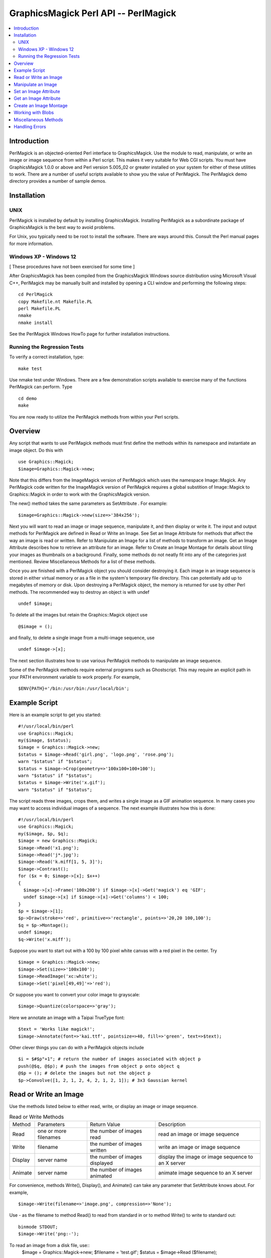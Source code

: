 .. -*- mode: rst -*-
.. This text is in reStucturedText format, so it may look a bit odd.
.. See http://docutils.sourceforge.net/rst.html for details.

=====================================
GraphicsMagick Perl API -- PerlMagick
=====================================

.. contents::
  :local:

Introduction
============

PerlMagick is an objected-oriented Perl interface to GraphicsMagick. Use
the module to read, manipulate, or write an image or image sequence from
within a Perl script. This makes it very suitable for Web CGI scripts.
You must have GraphicsMagick 1.0.0 or above and Perl version 5.005_02 or
greater installed on your system for either of these utilities to work.
There are a number of useful scripts available to show you the value of
PerlMagick. The PerlMagick demo directory provides a number of sample
demos.

Installation
============

UNIX
----

PerlMagick is installed by default by installing GraphicsMagick.
Installing PerlMagick as a subordinate package of GraphicsMagick is the
best way to avoid problems.

For Unix, you typically need to be root to install the software. There
are ways around this. Consult the Perl manual pages for more information.

Windows XP - Windows 12
-----------------------

[ These procedures have not been exercised for some time ]

After GraphicsMagick has been compiled from the GraphicsMagick Windows
source distribution using Microsoft Visual C++, PerlMagick may be
manually built and installed by opening a CLI window and performing the
following steps::

  cd PerlMagick
  copy Makefile.nt Makefile.PL
  perl Makefile.PL
  nmake
  nmake install

See the PerlMagick Windows HowTo page for further installation
instructions.

Running the Regression Tests
----------------------------

To verify a correct installation, type::

  make test

Use nmake test under Windows. There are a few demonstration scripts
available to exercise many of the functions PerlMagick can perform. Type

::

  cd demo
  make

You are now ready to utilize the PerlMagick methods from within your Perl
scripts.

Overview
========

Any script that wants to use PerlMagick methods must first define the
methods within its namespace and instantiate an image object. Do this
with

::

  use Graphics::Magick;
  $image=Graphics::Magick->new;

Note that this differs from the ImageMagick version of PerlMagick which
uses the namespace Image::Magick. Any PerlMagick code written for the
ImageMagick version of PerlMagick requires a global substition of
Image::Magick to Graphics::Magick in order to work with the
GraphicsMagick version.

The new() method takes the same parameters as SetAttribute . For example::

  $image=Graphics::Magick->new(size=>'384x256');

Next you will want to read an image or image sequence, manipulate it, and
then display or write it. The input and output methods for PerlMagick are
defined in Read or Write an Image. See Set an Image Attribute for methods
that affect the way an image is read or written. Refer to Manipulate an
Image for a list of methods to transform an image. Get an Image Attribute
describes how to retrieve an attribute for an image. Refer to Create an
Image Montage for details about tiling your images as thumbnails on a
background. Finally, some methods do not neatly fit into any of the
categories just mentioned. Review Miscellaneous Methods for a list of
these methods.

Once you are finished with a PerlMagick object you should consider
destroying it. Each image in an image sequence is stored in either
virtual memory or as a file in the system's temporary file directory.
This can potentially add up to megabytes of memory or disk. Upon
destroying a PerlMagick object, the memory is returned for use by other
Perl methods. The recommended way to destroy an object is with undef

::

  undef $image;

To delete all the images but retain the Graphics::Magick object use

::

  @$image = ();

and finally, to delete a single image from a multi-image sequence, use

::

   undef $image->[x];

The next section illustrates how to use various PerlMagick methods to
manipulate an image sequence.

Some of the PerlMagick methods require external programs such as
Ghostscript. This may require an explicit path in your PATH environment
variable to work properly. For example,

::

 $ENV{PATH}='/bin:/usr/bin:/usr/local/bin';


Example Script
==============

Here is an example script to get you started::

  #!/usr/local/bin/perl
  use Graphics::Magick;
  my($image, $status);
  $image = Graphics::Magick->new;
  $status = $image->Read('girl.png', 'logo.png', 'rose.png');
  warn "$status" if "$status";
  $status = $image->Crop(geometry=>'100x100+100+100');
  warn "$status" if "$status";
  $status = $image->Write('x.gif');
  warn "$status" if "$status";

The script reads three images, crops them, and writes a single image as a
GIF animation sequence. In many cases you may want to access individual
images of a sequence. The next example illustrates how this is done::

  #!/usr/local/bin/perl
  use Graphics::Magick;
  my($image, $p, $q);
  $image = new Graphics::Magick;
  $image->Read('x1.png');
  $image->Read('j*.jpg');
  $image->Read('k.miff[1, 5, 3]');
  $image->Contrast();
  for ($x = 0; $image->[x]; $x++)
  {
    $image->[x]->Frame('100x200') if $image->[x]->Get('magick') eq 'GIF';
    undef $image->[x] if $image->[x]->Get('columns') < 100;
  }
  $p = $image->[1];
  $p->Draw(stroke=>'red', primitive=>'rectangle', points=>'20,20 100,100');
  $q = $p->Montage();
  undef $image;
  $q->Write('x.miff');

Suppose you want to start out with a 100 by 100 pixel white canvas with a
red pixel in the center. Try

::

  $image = Graphics::Magick->new;
  $image->Set(size=>'100x100');
  $image->ReadImage('xc:white');
  $image->Set('pixel[49,49]'=>'red');

Or suppose you want to convert your color image to grayscale::

  $image->Quantize(colorspace=>'gray');

Here we annotate an image with a Taipai TrueType font::

  $text = 'Works like magick!';
  $image->Annotate(font=>'kai.ttf', pointsize=>40, fill=>'green', text=>$text);

Other clever things you can do with a PerlMagick objects include

::

  $i = $#$p"+1"; # return the number of images associated with object p
  push(@$q, @$p); # push the images from object p onto object q
  @$p = (); # delete the images but not the object p
  $p->Convolve([1, 2, 1, 2, 4, 2, 1, 2, 1]); # 3x3 Gaussian kernel

Read or Write an Image
======================

Use the methods listed below to either read, write, or display an image
or image sequence.

.. table:: Read or Write Methods

   +-------+-------------+-------------------+-------------------------------+
   |Method | Parameters  |   Return Value    |          Description          |
   +-------+-------------+-------------------+-------------------------------+
   |Read   |one or more  |the number of      |read an image or image sequence|
   |       |filenames    |images read        |                               |
   +-------+-------------+-------------------+-------------------------------+
   |Write  |filename     |the number of      |write an image or image        |
   |       |             |images written     |sequence                       |
   +-------+-------------+-------------------+-------------------------------+
   |Display|server name  |the number of      |display the image or image     |
   |       |             |images displayed   |sequence to an X server        |
   +-------+-------------+-------------------+-------------------------------+
   |Animate|server name  |the number of      |animate image sequence to an X |
   |       |             |images animated    |server                         |
   +-------+-------------+-------------------+-------------------------------+

For convenience, methods Write(), Display(), and Animate() can take any
parameter that SetAttribute knows about. For example,

::

  $image->Write(filename=>'image.png', compression=>'None');

Use - as the filename to method Read() to read from standard in or to
method Write() to write to standard out::

  binmode STDOUT;
  $image->Write('png:-');

To read an image from a disk file, use::
  $image = Graphics::Magick->new;
  $filename = 'test.gif';
  $status = $image->Read ($filename);

and to write the image back to the disk file, use::

  $status = $image->Write($filename);

To read an image in the GIF format from a PERL filehandle, use::

  $image = Graphics::Magick->new;
  open(IMAGE, 'image.gif');
  $status = $image->Read(file=>\*IMAGE);
  close(IMAGE);

To write an image in the PNG format to a PERL filehandle, use::

  $filename = "image.png";
  open(IMAGE, ">$filename");
  $status = $image->Write(file=>\*IMAGE, filename=>$filename);
  close(IMAGE);

If %0Nd appears in the filename, it is interpreted as a printf format
specification and the specification is replaced with the specified
decimal encoding of the scene number. For example,

::

  image%03d.miff

converts files image000.miff, image001.miff, etc.

You can optionally add Image to any method name. For example, ReadImage()
is an alias for method Read().


Manipulate an Image
===================

Once you create an image with, for example, method ReadImage() you may want
to operate on it. Below is a list of all the image manipulations methods
available to you with PerlMagick. There are examples of select PerlMagick
methods. Here is an example call to an image manipulation method::

  $image->Crop(geometry=>'100x100"+1"0+20');
  $image->[x]->Frame("100x200");

Image method parameters are often redundant. For example, a 'geometry'
string parameter (e.g. 800x600+10+20) is equivalent to the explicit use of
width, height, x, and y, parameters.

The following image manipulation methods are available:

.. table:: Image Manipulation Methods

   +-----------------+---------------------------------+---------------------+
   |     Method      |           Parameters            |     Description     |
   +-----------------+---------------------------------+---------------------+
   |                 |                                 |Local adaptive       |
   |                 |                                 |thresholding. Width  |
   |                 |                                 |and height specify   |
   |                 |geometry=>geometry, width=>      |the size of the local|
   |AdaptiveThreshold|integer, height=> integer, offset|region while offset  |
   |                 |=>integer                        |specifies the amount |
   |                 |                                 |to subtract from the |
   |                 |                                 |average of the       |
   |                 |                                 |region.              |
   +-----------------+---------------------------------+---------------------+
   |                 |                                 |Add noise to an image|
   |                 |                                 |across the red,      |
   |                 |noise=>{Uniform, Gaussian,       |green, and blue,     |
   |AddNoise         |Multiplicative, Impulse,         |channels. Set the    |
   |                 |Laplacian, Poisson, Random}      |image colorspace to  |
   |                 |                                 |GRAY to obtain       |
   |                 |                                 |intensity noise.     |
   +-----------------+---------------------------------+---------------------+
   |                 |affine=>array of float values,   |                     |
   |AffineTransform  |translate=>float, float, scale=> |Affine transform     |
   |                 |float, float, rotate=>float,     |image                |
   |                 |skewX=>float, skewY=>float       |                     |
   +-----------------+---------------------------------+---------------------+
   |                 |text=>string, font=>string,      |                     |
   |                 |family=>string, style=>{Normal,  |                     |
   |                 |Italic, Oblique, Any}, stretch=> |                     |
   |                 |{Normal, UltraCondensed,         |                     |
   |                 |ExtraCondensed, Condensed,       |                     |
   |                 |SemiCondensed, SemiExpanded,     |                     |
   |                 |Expanded, ExtraExpanded,         |                     |
   |                 |UltraExpanded}, weight=>integer, |                     |
   |                 |pointsize=>integer, density=>    |annotate an image    |
   |                 |geometry, stroke=> color name,   |with text. See       |
   |                 |strokewidth=>integer, fill=>color|QueryFontMetrics to  |
   |Annotate         |name, undercolor=>color name,    |get font metrics     |
   |                 |geometry=>geometry, gravity=>    |without rendering any|
   |                 |{NorthWest, North, NorthEast,    |text.                |
   |                 |West, Center, East, SouthWest,   |                     |
   |                 |South, SouthEast}, antialias=>   |                     |
   |                 |{true, false}, x=>integer, y=>   |                     |
   |                 |integer, affine=>array of float  |                     |
   |                 |values, translate=>float, float, |                     |
   |                 |scale=>float, float, rotate=>    |                     |
   |                 |float. skewX=>float, skewY=>     |                     |
   |                 |float, align=>{Left, Center,     |                     |
   |                 |Right}, encoding=>{UTF-8}        |                     |
   +-----------------+---------------------------------+---------------------+
   |                 |                                 |blur the image with a|
   |                 |geometry=>geometry, radius=>     |Gaussian operator of |
   |Blur             |double, sigma=> double           |the given radius and |
   |                 |                                 |standard deviation   |
   |                 |                                 |(sigma).             |
   +-----------------+---------------------------------+---------------------+
   |                 |geometry=>geometry, width=>      |surround the image   |
   |Border           |integer, height=> integer, fill=>|with a border of     |
   |                 |color name                       |color                |
   +-----------------+---------------------------------+---------------------+
   |                 |channel=>{Red, Cyan, Green,      |extract a channel    |
   |Channel          |Magenta, Blue, Yellow, Opacity,  |from the image       |
   |                 |Black, Matte, All, Gray}         |                     |
   +-----------------+---------------------------------+---------------------+
   |Charcoal         |order=>integer                   |simulate a charcoal  |
   |                 |                                 |drawing              |
   +-----------------+---------------------------------+---------------------+
   |                 |geometry=>geometry, width=>      |                     |
   |Chop             |integer, height=> integer, x=>   |chop an image        |
   |                 |integer, y=>integer              |                     |
   +-----------------+---------------------------------+---------------------+
   |Coalesce         |                                 |merge a sequence of  |
   |                 |                                 |images               |
   +-----------------+---------------------------------+---------------------+
   |                 |                                 |apply any clipping   |
   |Clip             |                                 |path information as  |
   |                 |                                 |an image clip mask.  |
   +-----------------+---------------------------------+---------------------+
   |                 |                                 |changes the color    |
   |                 |                                 |value of any pixel   |
   |                 |                                 |that matches the     |
   |                 |                                 |color of the target  |
   |                 |geometry=>geometry, x=>integer, y|pixel and is a       |
   |ColorFloodfill   |=>integer , fill=>color name,    |neighbor. If you     |
   |                 |bordercolor=> color name         |specify a border     |
   |                 |                                 |color, the color     |
   |                 |                                 |value is changed for |
   |                 |                                 |any neighbor pixel   |
   |                 |                                 |that is not that     |
   |                 |                                 |color.               |
   +-----------------+---------------------------------+---------------------+
   |Colorize         |fill=>color name, opacity=>string|colorize the image   |
   |                 |                                 |with the fill color  |
   +-----------------+---------------------------------+---------------------+
   |Comment          |string                           |add a comment to your|
   |                 |                                 |image                |
   +-----------------+---------------------------------+---------------------+
   |Compare          |image=>image-handle              |compare image to a   |
   |                 |                                 |reference image      |
   +-----------------+---------------------------------+---------------------+
   |                 |image=>image-handle, compose=>{  |                     |
   |                 |Over, In, Out, Atop, Xor, Plus,  |                     |
   |                 |Minus, Add, Subtract,            |                     |
   |                 |Difference, Multiply, Bumpmap,   |                     |
   |                 |Copy, CopyRed, CopyGreen,        |                     |
   |                 |CopyBlue, CopyOpacity,           |                     |
   |                 |Clear, Dissolve, Displace,       |                     |
   |                 |Modulate, Threshold, No, Darken, |                     |
   |                 |Lighten, Hue, Saturate,          |                     |
   |Composite        |Colorize, Luminize, Screen,      |composite one image  |
   |                 |Overlay, CopyCyan, CopyMagenta,  |onto another         |
   |                 |CopyYellow, CopyBlack, Divide,   |                     |
   |                 |HardLight},                      |                     |
   |                 |mask=>                           |                     |
   |                 |image-handle, geometry=>geometry,|                     |
   |                 |x=>integer, y=>integer, gravity=>|                     |
   |                 |{NorthWest, North, NorthEast,    |                     |
   |                 |West, Center, East, SouthWest,   |                     |
   |                 |South, SouthEast}, opacity=>     |                     |
   |                 |integer, tile=>{True, False},    |                     |
   |                 |rotate=>double, color=>color name|                     |
   +-----------------+---------------------------------+---------------------+
   |Contrast         |sharpen=>{True, False}           |enhance or reduce the|
   |                 |                                 |image contrast       |
   +-----------------+---------------------------------+---------------------+
   |                 |                                 |apply a convolution  |
   |                 |                                 |kernel to the image. |
   |                 |coefficients=>array of float     |Given a kernel order |
   |Convolve         |values                           |, you would supply   |
   |                 |                                 |order*order float    |
   |                 |                                 |values (e.g. 3x3     |
   |                 |                                 |implies 9 values).   |
   +-----------------+---------------------------------+---------------------+
   |                 |geometry=>geometry, width=>      |                     |
   |Crop             |integer, height=> integer, x=>   |crop an image        |
   |                 |integer, y=>integer              |                     |
   +-----------------+---------------------------------+---------------------+
   |CycleColormap    |amount=>integer                  |displace image       |
   |                 |                                 |colormap by amount   |
   +-----------------+---------------------------------+---------------------+
   |                 |                                 |break down an image  |
   |Deconstruct      |                                 |sequence into        |
   |                 |                                 |constituent parts    |
   +-----------------+---------------------------------+---------------------+
   |Despeckle        |                                 |reduce the speckles  |
   |                 |                                 |within an image      |
   +-----------------+---------------------------------+---------------------+
   |                 |primitive=>{point, line,         |                     |
   |                 |rectangle, roundRectangle, arc,  |                     |
   |                 |ellipse, circle, polyline,       |                     |
   |                 |polygon, ,bezier, path, color,   |                     |
   |                 |matte, text, image, @filename},  |                     |
   |                 |points=>string , method=>{Point, |                     |
   |                 |Replace, Floodfill, FillToBorder,|                     |
   |                 |Reset}, stroke=> color name, fill|annotate an image    |
   |Draw             |=>color name, tile=>image-handle,|with one or more     |
   |                 |strokewidth=>float, antialias=>  |graphic primitives   |
   |                 |{true, false}, bordercolor=>color|                     |
   |                 |name, x=> float, y=>float, affine|                     |
   |                 |=>array of float values,         |                     |
   |                 |translate=>float, float, scale=> |                     |
   |                 |float, float, rotate=>float.     |                     |
   |                 |skewX=>float, skewY=> float      |                     |
   +-----------------+---------------------------------+---------------------+
   |                 |                                 |enhance edges within |
   |Edge             |radius=>double                   |the image with a     |
   |                 |                                 |convolution filter of|
   |                 |                                 |the given radius.    |
   +-----------------+---------------------------------+---------------------+
   |                 |                                 |emboss the image with|
   |                 |geometry=>geometry, radius=>     |a convolution filter |
   |Emboss           |double, sigma=> double           |of the given radius  |
   |                 |                                 |and standard         |
   |                 |                                 |deviation (sigma).   |
   +-----------------+---------------------------------+---------------------+
   |                 |                                 |apply a digital      |
   |Enhance          |                                 |filter to enhance a  |
   |                 |                                 |noisy image          |
   +-----------------+---------------------------------+---------------------+
   |                 |                                 |perform histogram    |
   |Equalize         |                                 |equalization to the  |
   |                 |                                 |image                |
   +-----------------+---------------------------------+---------------------+
   |Flatten          |                                 |flatten a sequence of|
   |                 |                                 |images               |
   +-----------------+---------------------------------+---------------------+
   |                 |                                 |create a mirror image|
   |                 |                                 |by reflecting the    |
   |Flip             |                                 |image scanlines in   |
   |                 |                                 |the vertical         |
   |                 |                                 |direction            |
   +-----------------+---------------------------------+---------------------+
   |                 |                                 |create a mirror image|
   |                 |                                 |by reflecting the    |
   |Flop             |                                 |image scanlines in   |
   |                 |                                 |the horizontal       |
   |                 |                                 |direction            |
   +-----------------+---------------------------------+---------------------+
   |                 |geometry=>geometry, width=>      |surround the image   |
   |Frame            |integer, height=> integer, inner |with an ornamental   |
   |                 |=>integer, outer=>integer, fill=>|border               |
   |                 |color name                       |                     |
   +-----------------+---------------------------------+---------------------+
   |Gamma            |gamma=>string, red=>double, green|gamma correct the    |
   |                 |=>double , blue=>double          |image                |
   +-----------------+---------------------------------+---------------------+
   |Implode          |amount=>double                   |implode image pixels |
   |                 |                                 |about the center     |
   +-----------------+---------------------------------+---------------------+
   |Label            |string                           |assign a label to an |
   |                 |                                 |image                |
   +-----------------+---------------------------------+---------------------+
   |                 |level=>string, 'black-point'=>   |adjust the level of  |
   |Level            |double, 'mid-point'=>double,     |image contrast       |
   |                 |'white-point'=>double            |                     |
   +-----------------+---------------------------------+---------------------+
   |Magnify          |                                 |double the size of an|
   |                 |                                 |image                |
   +-----------------+---------------------------------+---------------------+
   |                 |image=>image-handle, dither=>    |choose a particular  |
   |Map              |{True, False}                    |set of colors from   |
   |                 |                                 |this image           |
   +-----------------+---------------------------------+---------------------+
   |                 |                                 |changes the matte    |
   |                 |                                 |value of any pixel   |
   |                 |                                 |that matches the     |
   |                 |                                 |color of the target  |
   |                 |geometry=>geometry, x=>integer, y|pixel and is a       |
   |MatteFloodfill   |=>integer , matte=>integer,      |neighbor. If you     |
   |                 |bordercolor=>color name          |specify a border     |
   |                 |                                 |color, the matte     |
   |                 |                                 |value is changed for |
   |                 |                                 |any neighbor pixel   |
   |                 |                                 |that is not that     |
   |                 |                                 |color.               |
   +-----------------+---------------------------------+---------------------+
   |                 |                                 |replace each pixel   |
   |MedianFilter     |radius=>double                   |with the median      |
   |                 |                                 |intensity pixel of a |
   |                 |                                 |neighborhood.        |
   +-----------------+---------------------------------+---------------------+
   |Minify           |                                 |half the size of an  |
   |                 |                                 |image                |
   +-----------------+---------------------------------+---------------------+
   |                 |                                 |vary the brightness, |
   |Modulate         |brightness=>double, saturation=> |saturation, and hue  |
   |                 |double, hue=> double             |of an image by the   |
   |                 |                                 |specified percentage |
   +-----------------+---------------------------------+---------------------+
   |                 |                                 |blur the image with a|
   |                 |                                 |Gaussian operator of |
   |                 |geometry=>geometry, radius=>     |the given radius and |
   |MotionBlur       |double, sigma=> double, angle=>  |standard deviation   |
   |                 |double                           |(sigma) at the given |
   |                 |                                 |angle to simulate the|
   |                 |                                 |effect of motion     |
   +-----------------+---------------------------------+---------------------+
   |                 |                                 |replace every pixel  |
   |                 |                                 |with its             |
   |Negate           |gray=>{True, False}              |complementary color  |
   |                 |                                 |(white becomes black,|
   |                 |                                 |yellow becomes blue, |
   |                 |                                 |etc.)                |
   +-----------------+---------------------------------+---------------------+
   |                 |                                 |transform image to   |
   |Normalize        |                                 |span the full range  |
   |                 |                                 |of color values      |
   +-----------------+---------------------------------+---------------------+
   |OilPaint         |radius=>integer                  |simulate an oil      |
   |                 |                                 |painting             |
   +-----------------+---------------------------------+---------------------+
   |                 |color=>color name, fill=> color  |change this color to |
   |Opaque           |name                             |the fill color within|
   |                 |                                 |the image            |
   +-----------------+---------------------------------+---------------------+
   |                 |colors=>integer, colorspace=>    |                     |
   |                 |{RGB, Gray, Transparent, OHTA,   |                     |
   |                 |XYZ, YCbCr, YIQ, YPbPr, YUV,     |preferred number of  |
   |Quantize         |CMYK}, treedepth=> integer,      |colors in the image  |
   |                 |dither=>{True, False},           |                     |
   |                 |measure_error=>{True, False},    |                     |
   |                 |global_colormap=>{True, False}   |                     |
   +-----------------+---------------------------------+---------------------+
   |Profile          |name=>{ICM, IPTC}, profile=>blob |add or remove ICC or |
   |                 |                                 |IPTC image profile   |
   +-----------------+---------------------------------+---------------------+
   |                 |geometry=>geometry, width=>      |lighten or darken    |
   |Raise            |integer, height=> integer, x=>   |image edges to create|
   |                 |integer, y=>integer, raise=>     |a 3-D effect         |
   |                 |{True, False}                    |                     |
   +-----------------+---------------------------------+---------------------+
   |                 |                                 |reduce noise in the  |
   |ReduceNoise      |radius=>double                   |image with a noise   |
   |                 |                                 |peak elimination     |
   |                 |                                 |filter               |
   +-----------------+---------------------------------+---------------------+
   |                 |geometry=>geometry, width=>      |                     |
   |                 |integer, height=> integer, filter|scale image to       |
   |                 |=>{Point, Box, Triangle, Hermite,|desired size. Specify|
   |Resize           |Hanning, Hamming, Blackman,      |blur > 1 for blurry  |
   |                 |Gaussian, Quadratic, Cubic,      |or < 1 for sharp     |
   |                 |Catrom, Mitchell, Lanczos,       |                     |
   |                 |Bessel, Sinc}, blur=>double      |                     |
   +-----------------+---------------------------------+---------------------+
   |                 |geometry=>geometry, x=>integer, y|roll an image        |
   |Roll             |=>integer                        |vertically or        |
   |                 |                                 |horizontally         |
   +-----------------+---------------------------------+---------------------+
   |Rotate           |degrees=>double, color=>color    |rotate an image      |
   |                 |name                             |                     |
   +-----------------+---------------------------------+---------------------+
   |Sample           |geometry=>geometry, width=>      |scale image with     |
   |                 |integer, height=> integer        |pixel sampling       |
   +-----------------+---------------------------------+---------------------+
   |Scale            |geometry=>geometry, width=>      |scale image to       |
   |                 |integer, height=> integer        |desired size         |
   +-----------------+---------------------------------+---------------------+
   |                 |colorspace=>{RGB, Gray,          |segment an image by  |
   |                 |Transparent, OHTA, XYZ, YCbCr,   |analyzing the        |
   |Segment          |YCC, YIQ, YPbPr, YUV, CMYK},     |histograms of the    |
   |                 |verbose={True, False}, cluster=> |color components and |
   |                 |double, smooth= double           |identifying units    |
   |                 |                                 |that are homogeneous |
   +-----------------+---------------------------------+---------------------+
   |                 |geometry=>geometry, azimuth=>    |shade the image using|
   |Shade            |double, elevation=> double, gray |a distant light      |
   |                 |=>{true, false}                  |source               |
   +-----------------+---------------------------------+---------------------+
   |                 |                                 |sharpen the image    |
   |                 |geometry=>geometry, radius=>     |with a Gaussian      |
   |Sharpen          |double, sigma=> double           |operator of the given|
   |                 |                                 |radius and standard  |
   |                 |                                 |deviation (sigma).   |
   +-----------------+---------------------------------+---------------------+
   |Shave            |geometry=>geometry, width=>      |shave pixels from the|
   |                 |integer, height=> integer        |image edges          |
   +-----------------+---------------------------------+---------------------+
   |                 |                                 |shear the image along|
   |Shear            |geometry=>geometry, x=>double, y |the X or Y axis by a |
   |                 |=>double color=>color name       |positive or negative |
   |                 |                                 |shear angle          |
   +-----------------+---------------------------------+---------------------+
   |                 |                                 |generate an SHA-256  |
   |Signature        |                                 |message digest for   |
   |                 |                                 |the image pixel      |
   |                 |                                 |stream               |
   +-----------------+---------------------------------+---------------------+
   |                 |                                 |negate all pixels    |
   |Solarize         |threshold=>integer               |above the threshold  |
   |                 |                                 |level                |
   +-----------------+---------------------------------+---------------------+
   |Spread           |amount=>integer                  |displace image pixels|
   |                 |                                 |by a random amount   |
   +-----------------+---------------------------------+---------------------+
   |                 |                                 |composites two images|
   |                 |                                 |and produces a single|
   |Stereo           |image=>image-handle              |image that is the    |
   |                 |                                 |composite of a left  |
   |                 |                                 |and right image of a |
   |                 |                                 |stereo pair          |
   +-----------------+---------------------------------+---------------------+
   |                 |image=>image-handle, offset=>    |hide a digital       |
   |Stegano          |integer                          |watermark within the |
   |                 |                                 |image                |
   +-----------------+---------------------------------+---------------------+
   |Swirl            |degrees=>double                  |swirl image pixels   |
   |                 |                                 |about the center     |
   +-----------------+---------------------------------+---------------------+
   |                 |                                 |name of texture to   |
   |Texture          |texture=>image-handle            |tile onto the image  |
   |                 |                                 |background           |
   +-----------------+---------------------------------+---------------------+
   |Threshold        |threshold=>string                |threshold the image  |
   +-----------------+---------------------------------+---------------------+
   |                 |                                 |make this color      |
   |Transparent      |color=>color name                |transparent within   |
   |                 |                                 |the image            |
   +-----------------+---------------------------------+---------------------+
   |                 |                                 |remove edges that are|
   |Trim             |                                 |the background color |
   |                 |                                 |from the image       |
   +-----------------+---------------------------------+---------------------+
   |                 |geometry=>geometry, radius=>     |sharpen the image    |
   |UnsharpMask      |double, sigma=> double, amount=> |with the unsharp mask|
   |                 |double, threshold=>double        |algorithm.           |
   +-----------------+---------------------------------+---------------------+
   |Wave             |geometry=>geometry, amplitude=>  |alter an image along |
   |                 |double, wavelength=> double      |a sine wave          |
   +-----------------+---------------------------------+---------------------+

Note, that the geometry parameter is a short cut for the width and height
parameters (e.g. geometry=>'106x80' is equivalent to width=>106,
height=>80).

You can specify @filename in both Annotate() and Draw(). This reads the
text or graphic primitive instructions from a file on disk. For example,

::

  $image->Draw(fill=>'red', primitive=>'rectangle',
  points=>'20,20 100,100 40,40 200,200 60,60 300,300');

Is equivalent to

::

  $image->Draw(fill=>'red', primitive=>'@draw.txt');

Where draw.txt is a file on disk that contains this::

  rectangle 20, 20 100, 100
  rectangle 40, 40 200, 200
  rectangle 60, 60 300, 300

The text parameter for methods, Annotate(), Comment(), Draw(), and
Label() can include the image filename, type, width, height, or other
image attribute by embedding these special format characters::

  %b file size
  %d comment
  %d directory
  %e filename extension
  %f filename
  %h height
  %m magick
  %p page number
  %s scene number
  %t top of filename
  %w width
  %x x resolution
  %y y resolution
  \n newline
  \r carriage return

For example,

::

  text=>"%m:%f %wx%h"

produces an annotation of MIFF:bird.miff 512x480 for an image titled
bird.miff and whose width is 512 and height is 480.

You can optionally add Image to any method name. For example, TrimImage()
is an alias for method Trim().

Most of the attributes listed above have an analog in convert. See the
documentation for a more detailed description of these attributes.


Set an Image Attribute
======================

Use method Set() to set an image attribute. For example,

::

  $image->Set(dither=>'True');
  $image->[$x]->Set(delay=>3);

And here is a list of all the image attributes you can set:

.. table:: Image Attributes

   +----------------+------------------------------------+-------------------+
   |   Attribute    |               Values               |    Description    |
   +----------------+------------------------------------+-------------------+
   |                |                                    |join images into a |
   |adjoin          |{True, False}                       |single multi-image |
   |                |                                    |file               |
   +----------------+------------------------------------+-------------------+
   |antialias       |{True, False}                       |remove pixel       |
   |                |                                    |aliasing           |
   +----------------+------------------------------------+-------------------+
   |authenticate    |string                              |decrypt image with |
   |                |                                    |this password.     |
   +----------------+------------------------------------+-------------------+
   |background      |color name                          |image background   |
   |                |                                    |color              |
   +----------------+------------------------------------+-------------------+
   |                |                                    |chromaticity blue  |
   |blue-primary    |x-value, y-value                    |primary point (e.g.|
   |                |                                    |0.15, 0.06)        |
   +----------------+------------------------------------+-------------------+
   |bordercolor     |color name                          |set the image      |
   |                |                                    |border color       |
   +----------------+------------------------------------+-------------------+
   |                |                                    |Associate a clip   |
   |clip-mask       |image                               |mask with the      |
   |                |                                    |image.             |
   +----------------+------------------------------------+-------------------+
   |                |                                    |color name (e.g.   |
   |colormap[i]     |color name                          |red) or hex value  |
   |                |                                    |(e.g. #ccc) at     |
   |                |                                    |position i         |
   +----------------+------------------------------------+-------------------+
   |colorspace      |{RGB, CMYK}                         |type of colorspace |
   +----------------+------------------------------------+-------------------+
   |comment         |string                              |Append to the image|
   |                |                                    |comment.           |
   +----------------+------------------------------------+-------------------+
   |compression     |{None, BZip, Fax, Group4, JPEG,     |type of image      |
   |                |LosslessJPEG, LZW, RLE, Zip, LZMA   |compression        |
   |                |JPEG2000, JBIG1, JBIG2}             |                   |
   +----------------+------------------------------------+-------------------+
   |                |{No, Configure, Annotate, Render,   |log copious        |
   |debug           |Transform, Locale, Coder, X11,      |debugging          |
   |                |Cache, Blob, Deprecate, User,       |information  for   |
   |                |Resource, TemporaryFile,            |one or more event  |
   |                |Exception,All}                      |types              |
   +----------------+------------------------------------+-------------------+
   |                |                                    |this many 1/100ths |
   |                |                                    |of a second must   |
   |delay           |integer                             |expire before      |
   |                |                                    |displaying the next|
   |                |                                    |image in a sequence|
   +----------------+------------------------------------+-------------------+
   |                |                                    |vertical and       |
   |density         |geometry                            |horizontal         |
   |                |                                    |resolution in      |
   |                |                                    |pixels of the image|
   +----------------+------------------------------------+-------------------+
   |disk-limit      |integer                             |set disk resource  |
   |                |                                    |limit in megabytes |
   +----------------+------------------------------------+-------------------+
   |dispose         |{Undefined, None, Background,       |GIF disposal method|
   |                |Previous}                           |                   |
   +----------------+------------------------------------+-------------------+
   |                |                                    |apply error        |
   |dither          |{True, False}                       |diffusion to the   |
   |                |                                    |image              |
   +----------------+------------------------------------+-------------------+
   |display         |string                              |specifies the X    |
   |                |                                    |server to contact  |
   +----------------+------------------------------------+-------------------+
   |endian          |{Undefined, LSB, MSB, Native}       |specifies the      |
   |                |                                    |ordering of bytes  |
   |                |                                    |in a multi-byte    |
   |                |                                    |word. MSB is       |
   |                |                                    |big-endian, LSB is |
   |                |                                    |little-endian, and |
   |                |                                    |Native is whatever |
   |                |                                    |the current host   |
   |                |                                    |uses by default.   |
   +----------------+------------------------------------+-------------------+
   |file            |filehandle                          |set the image      |
   |                |                                    |filehandle         |
   +----------------+------------------------------------+-------------------+
   |filename        |string                              |set the image      |
   |                |                                    |filename           |
   +----------------+------------------------------------+-------------------+
   |                |                                    |The fill color     |
   |fill            |color                               |paints any areas   |
   |                |                                    |inside the outline |
   |                |                                    |of drawn shape.    |
   +----------------+------------------------------------+-------------------+
   |                |                                    |use this font when |
   |font            |string                              |annotating the     |
   |                |                                    |image with text    |
   +----------------+------------------------------------+-------------------+
   |                |                                    |colors within this |
   |fuzz            |integer                             |distance are       |
   |                |                                    |considered equal   |
   +----------------+------------------------------------+-------------------+
   |gamma           |double                              |gamma level of the |
   |                |                                    |image              |
   +----------------+------------------------------------+-------------------+
   |                |{Forget, NorthWest, North,          |type of image      |
   |Gravity         |NorthEast, West, Center, East,      |gravity            |
   |                |SouthWest, South, SouthEast}        |                   |
   +----------------+------------------------------------+-------------------+
   |                |                                    |chromaticity green |
   |green-primary   |x-value, y-value                    |primary point (e.g.|
   |                |                                    |0.3, 0.6)          |
   +----------------+------------------------------------+-------------------+
   |index[x, y]     |string                              |colormap index at  |
   |                |                                    |position (x, y)    |
   +----------------+------------------------------------+-------------------+
   |interlace       |{None, Line, Plane, Partition}      |the type of        |
   |                |                                    |interlacing scheme |
   +----------------+------------------------------------+-------------------+
   |                |                                    |add Netscape loop  |
   |iterations      |integer                             |extension to your  |
   |                |                                    |GIF animation      |
   +----------------+------------------------------------+-------------------+
   |label           |string                              |Append to the image|
   |                |                                    |label.             |
   +----------------+------------------------------------+-------------------+
   |                |                                    |add Netscape loop  |
   |loop            |integer                             |extension to your  |
   |                |                                    |GIF animation      |
   +----------------+------------------------------------+-------------------+
   |magick          |string                              |set the image      |
   |                |                                    |format             |
   +----------------+------------------------------------+-------------------+
   |matte           |{True, False}                       |True if the image  |
   |                |                                    |has transparency   |
   +----------------+------------------------------------+-------------------+
   |mattecolor      |color name                          |set the image matte|
   |                |                                    |color              |
   +----------------+------------------------------------+-------------------+
   |map-limit       |integer                             |set map resource   |
   |                |                                    |limit in megabytes |
   +----------------+------------------------------------+-------------------+
   |memory-limit    |integer                             |set memory resource|
   |                |                                    |limit in megabytes |
   +----------------+------------------------------------+-------------------+
   |monochrome      |{True, False}                       |transform the image|
   |                |                                    |to black and white |
   +----------------+------------------------------------+-------------------+
   |                |{ Letter, Tabloid, Ledger, Legal,   |preferred size and |
   |page            |Statement, Executive, A3, A4, A5,   |location of an     |
   |                |B4, B5, Folio, Quarto, 10x14} or    |image canvas       |
   |                |geometry                            |                   |
   +----------------+------------------------------------+-------------------+
   |                |                                    |hex value (e.g. #  |
   |pixel[x, y]     |string                              |ccc) at position (x|
   |                |                                    |, y)               |
   +----------------+------------------------------------+-------------------+
   |                |                                    |pointsize of the   |
   |pointsize       |integer                             |Postscript or      |
   |                |                                    |TrueType font      |
   +----------------+------------------------------------+-------------------+
   |                |{ Rotate, Shear, Roll, Hue,         |                   |
   |                |Saturation, Brightness, Gamma,      |                   |
   |                |Spiff, Dull, Grayscale, Quantize,   |                   |
   |                |Despeckle, ReduceNoise, AddNoise,   |type of preview for|
   |preview         |Sharpen, Blur, Threshold,           |the Preview image  |
   |                |EdgeDetect, Spread, Solarize, Shade,|format             |
   |                |Raise, Segment, Swirl, Implode,     |                   |
   |                |Wave, OilPaint, Charcoal,           |                   |
   |                |JPEG}                               |                   |
   +----------------+------------------------------------+-------------------+
   |quality         |integer                             |JPEG/MIFF/PNG      |
   |                |                                    |compression level  |
   +----------------+------------------------------------+-------------------+
   |                |                                    |chromaticity red   |
   |red-primary     |x-value, y-value                    |primary point (e.g.|
   |                |                                    |0.64, 0.33)        |
   +----------------+------------------------------------+-------------------+
   |rendering-intent|{Undefined, Saturation, Perceptual, |the type of        |
   |                |Absolute, Relative}                 |rendering intent   |
   +----------------+------------------------------------+-------------------+
   |                |                                    |horizontal and     |
   |sampling-factor |geometry                            |vertical sampling  |
   |                |                                    |factor             |
   +----------------+------------------------------------+-------------------+
   |scene           |integer                             |image scene number |
   +----------------+------------------------------------+-------------------+
   |subimage        |integer                             |subimage of an     |
   |                |                                    |image sequence     |
   +----------------+------------------------------------+-------------------+
   |                |                                    |number of images   |
   |subrange        |integer                             |relative to the    |
   |                |                                    |base image         |
   +----------------+------------------------------------+-------------------+
   |server          |string                              |specifies the X    |
   |                |                                    |server to contact  |
   +----------------+------------------------------------+-------------------+
   |size            |string                              |width and height of|
   |                |                                    |a raw image        |
   +----------------+------------------------------------+-------------------+
   |                |                                    |The stroke color   |
   |stroke          |color                               |paints along the   |
   |                |                                    |outline of a shape.|
   +----------------+------------------------------------+-------------------+
   |tile            |string                              |tile name          |
   +----------------+------------------------------------+-------------------+
   |                |                                    |name of texture to |
   |texture         |string                              |tile onto the image|
   |                |                                    |background         |
   +----------------+------------------------------------+-------------------+
   |                |{Bilevel, Grayscale, GrayscaleMatte,|                   |
   |type            |Palette, PaletteMatte, TrueColor,   |image type         |
   |                |TrueColorMatte, ColorSeparation,    |                   |
   |                |ColorSeparationMatte, Optimize }    |                   |
   +----------------+------------------------------------+-------------------+
   |units           |{ Undefined, PixelsPerInch,         |units of image     |
   |                |PixelsPerCentimeters}               |resolution         |
   +----------------+------------------------------------+-------------------+
   |                |                                    |print detailed     |
   |verbose         |{True, False}                       |information about  |
   |                |                                    |the image          |
   +----------------+------------------------------------+-------------------+
   |virtual-pixel   |{Constant, Edge, Mirror, Tile}      |the virtual pixel  |
   |                |                                    |method             |
   +----------------+------------------------------------+-------------------+
   |                |                                    |chromaticity white |
   |white-point     |x-value, y-value                    |point (e.g. 0.3127,|
   |                |                                    |0.329)             |
   +----------------+------------------------------------+-------------------+

Note, that the geometry parameter is a short cut for the width and height
parameters (e.g. geometry=>'106x80' is equivalent to width=>106, height=>
80).

SetAttribute() is an alias for method Set().

Most of the attributes listed above have an analog in gm convert. See the
gm documentation for a more detailed description of these attributes.


Get an Image Attribute
======================

Use method Get() to get an image attribute. For example,

::

  ($a, $b, $c) = $image->Get('colorspace', 'magick', 'adjoin');
  $width = $image->[3]->Get('columns');

In addition to all the attributes listed in Set an Image Attribute , you
can get these additional attributes:

.. table:: Image Attributes

   +-------------+----------+------------------------------------------------+
   |  Attribute  |  Values  |                  Description                   |
   +-------------+----------+------------------------------------------------+
   |base-columns |integer   |base image width (before transformations)       |
   +-------------+----------+------------------------------------------------+
   |base-filename|string    |base image filename (before transformations)    |
   +-------------+----------+------------------------------------------------+
   |base-rows    |integer   |base image height (before transformations)      |
   +-------------+----------+------------------------------------------------+
   |class        |{Direct,  |image class                                     |
   |             |Pseudo}   |                                                |
   +-------------+----------+------------------------------------------------+
   |colors       |integer   |number of unique colors in the image            |
   +-------------+----------+------------------------------------------------+
   |comment      |string    |image comment                                   |
   +-------------+----------+------------------------------------------------+
   |columns      |integer   |image width                                     |
   +-------------+----------+------------------------------------------------+
   |depth        |integer   |image depth                                     |
   +-------------+----------+------------------------------------------------+
   |directory    |string    |tile names from within an image montage         |
   +-------------+----------+------------------------------------------------+
   |error        |double    |the mean error per pixel computed with methods  |
   |             |          |Compare() or Quantize()                         |
   +-------------+----------+------------------------------------------------+
   |filesize     |integer   |number of bytes of the image on disk            |
   +-------------+----------+------------------------------------------------+
   |format       |string    |get the descriptive image format                |
   +-------------+----------+------------------------------------------------+
   |geometry     |string    |image geometry                                  |
   +-------------+----------+------------------------------------------------+
   |height       |integer   |the number of rows or height of an image        |
   +-------------+----------+------------------------------------------------+
   |id           |integer   |GraphicsMagick registry id                      |
   +-------------+----------+------------------------------------------------+
   |label        |string    |image label                                     |
   +-------------+----------+------------------------------------------------+
   |maximum-error|double    |the normalized max error per pixel computed with|
   |             |          |methods Compare() or Quantize()                 |
   +-------------+----------+------------------------------------------------+
   |mean-error   |double    |the normalized mean error per pixel computed    |
   |             |          |with methods Compare() or Quantize()            |
   +-------------+----------+------------------------------------------------+
   |montage      |geometry  |tile size and offset within an image montage    |
   +-------------+----------+------------------------------------------------+
   |rows         |integer   |the number of rows or height of an image        |
   +-------------+----------+------------------------------------------------+
   |signature    |string    |SHA-256 message digest associated with the image|
   |             |          |pixel stream                                    |
   +-------------+----------+------------------------------------------------+
   |taint        |{True,    |True if the image has been modified             |
   |             |False}    |                                                |
   +-------------+----------+------------------------------------------------+
   |width        |integer   |the number of columns or width of an image      |
   +-------------+----------+------------------------------------------------+
   |x-resolution |integer   |x resolution of the image                       |
   +-------------+----------+------------------------------------------------+
   |y-resolution |integer   |y resolution of the image                       |
   +-------------+----------+------------------------------------------------+

GetAttribute() is an alias for method Get().

Most of the attributes listed above have an analog in convert. See the
documentation for a more detailed description of these attributes.


Create an Image Montage
=======================

Use method Montage() to create a composite image by combining several
separate images. The images are tiled on the composite image with the
name of the image optionally appearing just below the individual tile.
For example,

::

  $image->Montage(geometry=>'160x160', tile=>'2x2', texture=>'granite:');

And here is a list of Montage() parameters you can set:

.. table:: Montage Parameters

   +-----------+-------------------------------------+-----------------------+
   | Parameter |               Values                |      Description      |
   +-----------+-------------------------------------+-----------------------+
   |background |color name                           |background color name  |
   +-----------+-------------------------------------+-----------------------+
   |borderwidth|integer                              |image border width     |
   +-----------+-------------------------------------+-----------------------+
   |           |{Over, In, Out, Atop, Xor, Plus,     |                       |
   |compose    |Minus, Add, Subtract, Difference,    |composite operator     |
   |           |Bumpmap, Copy, Mask, Dissolve, Clear,|                       |
   |           |Displace}                            |                       |
   +-----------+-------------------------------------+-----------------------+
   |filename   |string                               |name of montage image  |
   +-----------+-------------------------------------+-----------------------+
   |fill       |color name                           |fill color for         |
   |           |                                     |annotations            |
   +-----------+-------------------------------------+-----------------------+
   |font       |string                               |X11 font name          |
   +-----------+-------------------------------------+-----------------------+
   |frame      |geometry                             |surround the image with|
   |           |                                     |an ornamental border   |
   +-----------+-------------------------------------+-----------------------+
   |           |                                     |preferred tile and     |
   |geometry   |geometry                             |border size of each    |
   |           |                                     |tile of the composite  |
   |           |                                     |image                  |
   +-----------+-------------------------------------+-----------------------+
   |           |{NorthWest, North, NorthEast, West,  |direction image        |
   |gravity    |Center, East, SouthWest, South,      |gravitates to within a |
   |           |SouthEast}                           |tile                   |
   +-----------+-------------------------------------+-----------------------+
   |ICM        |blob                                 |color information      |
   |           |                                     |profile                |
   +-----------+-------------------------------------+-----------------------+
   |IPTC       |blob                                 |newswire information   |
   |           |                                     |profile                |
   +-----------+-------------------------------------+-----------------------+
   |label      |string                               |assign a label to an   |
   |           |                                     |image                  |
   +-----------+-------------------------------------+-----------------------+
   |mode       |{Frame, Unframe, Concatenate}        |thumbnail framing      |
   |           |                                     |options                |
   +-----------+-------------------------------------+-----------------------+
   |           |                                     |pointsize of the       |
   |pointsize  |integer                              |Postscript or TrueType |
   |           |                                     |font                   |
   +-----------+-------------------------------------+-----------------------+
   |shadow     |{True, False}                        |add a shadow beneath a |
   |           |                                     |tile to simulate depth |
   +-----------+-------------------------------------+-----------------------+
   |stroke     |color name                           |stroke color for       |
   |           |                                     |annotations            |
   +-----------+-------------------------------------+-----------------------+
   |           |                                     |name of texture to tile|
   |texture    |string                               |onto the image         |
   |           |                                     |background             |
   +-----------+-------------------------------------+-----------------------+
   |tile       |geometry                             |number of tiles per row|
   |           |                                     |and column             |
   +-----------+-------------------------------------+-----------------------+
   |title      |string                               |assign a title to the  |
   |           |                                     |image montage          |
   +-----------+-------------------------------------+-----------------------+
   |           |                                     |make this color        |
   |transparent|string                               |transparent within the |
   |           |                                     |image                  |
   +-----------+-------------------------------------+-----------------------+

Note, that the geometry parameter is a short cut for the width and height
parameters (e.g. geometry=>'106x80' is equivalent to width=>106, height=>
80).

MontageImage() is an alias for method Montage().

Most of the attributes listed above have an analog in montage. See the
documentation for a more detailed description of these attributes.


Working with Blobs
==================

A blob contains data that directly represent a particular image format in
memory instead of on disk. PerlMagick supports blobs in any of these
image formats and provides methods to convert a blob to or from a
particular image format.

.. table:: Blob Methods

   +-----------+----------+------------------------+-------------------------+
   |  Method   |Parameters|      Return Value      |       Description       |
   +-----------+----------+------------------------+-------------------------+
   |           |any image |an array of image data  |convert an image or image|
   |ImageToBlob|attribute |in the respective image |sequence to an array of  |
   |           |          |format                  |blobs                    |
   +-----------+----------+------------------------+-------------------------+
   |BlobToImage|one or    |the number of blobs     |convert one or more blobs|
   |           |more blobs|converted to an image   |to an image              |
   +-----------+----------+------------------------+-------------------------+

ImageToBlob() returns the image data in their respective formats. You can
then print it, save it to an ODBC database, write it to a file, or pipe
it to a display program::

  @blobs = $image->ImageToBlob();
  open(DISPLAY,"| display -") || die;
  binmode DISPLAY;
  print DISPLAY $blobs[0];
  close DISPLAY;

Method BlobToImage() returns an image or image sequence converted from
the supplied blob::

  @blob=$db->GetImage();
  $image=Graphics::Magick->new(magick=>'jpg');
  $image->BlobToImage(@blob);

Miscellaneous Methods
=====================

The Append() method append a set of images. For example,

::

  $p = $image->Append(stack=>{true,false});

appends all the images associated with object $image. By default, images
are stacked left-to-right. Set stack to True to stack them top-to-bottom.

The Average() method averages a set of images. For example,

::

  $p = $image->Average();

averages all the images associated with object $image.

The Clone() method copies a set of images. For example,

::

  $p = $image->Clone();

copies all the images from object $q to $p. You can use this method for
single or multi-image sequences.

The Morph() method morphs a set of images. Both the image pixels and size
are linearly interpolated to give the appearance of a meta-morphosis from
one image to the next::

  $p = $image->Morph(frames=>integer);

where frames is the number of in-between images to generate. The default
is 1.

Mosaic() creates an mosaic from an image sequence.

Method Mogrify() is a single entry point for the image manipulation
methods (Manipulate an Image). The parameters are the name of a method
followed by any parameters the method may require. For example, these
calls are equivalent::

  $image->Crop('340x256+0+0');
  $image->Mogrify('crop', '340x256+0+0');

Method MogrifyRegion() applies a transform to a region of the image. It
is similar to Mogrify() but begins with the region geometry. For example,
suppose you want to brighten a 100x100 region of your image at location
(40, 50)::

  $image->MogrifyRegion('100x100+40+50', 'modulate', brightness=>50);

Ping() is a convenience method that returns information about an image
without having to read the image into memory. It returns the width,
height, file size in bytes, and the file format of the image. You can
specify more than one filename but only one filehandle::

  ($width, $height, $size, $format) = $image->Ping('logo.png');
  ($width, $height, $size, $format) = $image->Ping(file=>\*IMAGE);
  ($width, $height, $size, $format) = $image->Ping(blob=>@blob);

This is a more efficient and less memory intensive way to query if an
image exists and what its characteristics are.

To have full control over text positioning you need font metric
information. Use

::

  ($x_ppem, $y_ppem, $ascender, $descender, $width, $height, $max_advance) =
  $image->QueryFontMetrics(parameters);

  Where parameters is any parameter of the Annotate method.  The
  'text' parameter must be specified since there can be no default for
  the text to render. The return values are

  * character width
  * character height
  * ascender
  * descender
  * text width
  * text height
  * maximum horizontal advance

Call QueryColor() with no parameters to return a list of known colors
names or specify one or more color names to get these attributes: red,
green, blue, and opacity value.

::

  @colors = $image->QueryColor();
  ($red, $green, $blue, $opacity) = $image->QueryColor('cyan');
  ($red, $green, $blue, $opacity) = $image->QueryColor('#716bae');

QueryColorname() accepts a color value and returns its respective name or
hex value;

::

  $name = $image->QueryColorname('rgba(80,60,0,0)');

Call QueryFont() with no parameters to return a list of known fonts or
specify one or more font names to get these attributes: font name,
description, family, style, stretch, weight, encoding, foundry, format,
metrics, and glyphs values.

::

  @fonts = $image->QueryFont();
  $weight = ($image->QueryFont('Helvetica'))[5];

Call QueryFormat() with no parameters to return a list of known image
formats or specify one or more format names to get these attributes:
adjoin, blob support, raw, decoder, encoder, description, and module.

::

  @formats = $image->QueryFormat();
  ($adjoin, $blob_support, $raw, $decoder, $encoder, $description, $module) = $image->QueryFormat('gif');

Use RemoteCommand() to send a command to an already running display or
animate application. The only parameter is the name of the image file to
display or animate.

Finally, the Transform() method accepts a fully-qualified geometry
specification for cropping or resizing one or more images. For example,

::

  $p = $image->Transform(crop=>'100x100');

You can optionally add Image to any method name above. For example,
PingImage() is an alias for method Ping().


Handling Errors
===============

All PerlMagick methods return an undefined string context upon success. If
any problems occur, the error is returned as a string with an embedded
numeric status code. A status code less than 400 is a warning. This means
that the operation did not complete but was recoverable to some degree. A
numeric code greater or equal to 400 is an error and indicates the
operation failed completely. Here is how errors are returned for the
different methods:

  + Methods which return a number (e.g. Read(), Write())::

      $status = $image->Read(...);
      warn "$status" if "$status"; # print the error message
      $status =~ /(\d+)/;
      print $1; # print the error number
      print 0+$status; # print the number of images read

  + Methods which operate on an image (e.g. Resize(), Crop())::

      $status = $image->Crop(...);
      warn "$status" if "$status"; # print the error message
      $status =~ /(\d+)/;
      print $1; # print the error number

  + Methods which return images (Average(), Montage(), Clone()) should be
    checked for errors this way::

      $status = $image->Montage(...);
      warn "$status" if !ref($status); # print the error message
      $status =~ /(\d+)/;
      print $1; # print the error number

Here is an example error message::

  Error 400: Memory allocation failed

Below is a list of error and warning codes:

.. table:: Error and Warning Codes

   +----+----------------------+---------------------------------------------+
   |Code|       Mnemonic       |                 Description                 |
   +----+----------------------+---------------------------------------------+
   |0   |Success               |method completed without an error or warning |
   +----+----------------------+---------------------------------------------+
   |300 |ResourceLimitWarning  |a program resource is exhausted (e.g. not    |
   |    |                      |enough memory)                               |
   +----+----------------------+---------------------------------------------+
   |305 |TypeWarning           |A font is unavailable; a substitution may    |
   |    |                      |have occurred                                |
   +----+----------------------+---------------------------------------------+
   |310 |OptionWarning         |a command-line option was malformed          |
   +----+----------------------+---------------------------------------------+
   |315 |DelegateWarning       |an GraphicsMagick delegate returned a warning|
   +----+----------------------+---------------------------------------------+
   |320 |MissingDelegateWarning|the image type can not be read or written    |
   |    |                      |because the appropriate Delegate is missing  |
   +----+----------------------+---------------------------------------------+
   |325 |CorruptImageWarning   |the image file may be corrupt                |
   +----+----------------------+---------------------------------------------+
   |330 |FileOpenWarning       |the image file could not be opened           |
   +----+----------------------+---------------------------------------------+
   |335 |BlobWarning           |a binary large object could not be allocated |
   +----+----------------------+---------------------------------------------+
   |340 |StreamWarning         |there was a problem reading or writing from a|
   |    |                      |stream                                       |
   +----+----------------------+---------------------------------------------+
   |345 |CacheWarning          |pixels could not be saved to the pixel cache |
   +----+----------------------+---------------------------------------------+
   |350 |CoderWarning          |there was a problem with an image coder      |
   +----+----------------------+---------------------------------------------+
   |355 |ModuleWarning         |there was a problem with an image module     |
   +----+----------------------+---------------------------------------------+
   |360 |DrawWarning           |a drawing operation failed                   |
   +----+----------------------+---------------------------------------------+
   |365 |ImageWarning          |the operation could not complete due to an   |
   |    |                      |incompatible image                           |
   +----+----------------------+---------------------------------------------+
   |380 |XServerWarning        |an X resource is unavailable                 |
   +----+----------------------+---------------------------------------------+
   |385 |MonitorWarning        |there was a problem with prgress monitor     |
   +----+----------------------+---------------------------------------------+
   |390 |RegistryWarning       |there was a problem getting or setting the   |
   |    |                      |registry                                     |
   +----+----------------------+---------------------------------------------+
   |395 |ConfigureWarning      |there was a problem getting a configuration  |
   |    |                      |file                                         |
   +----+----------------------+---------------------------------------------+
   |400 |ResourceLimitError    |a program resource is exhausted (e.g. not    |
   |    |                      |enough memory)                               |
   +----+----------------------+---------------------------------------------+
   |405 |TypeError             |A font is unavailable; a substitution may    |
   |    |                      |have occurred                                |
   +----+----------------------+---------------------------------------------+
   |410 |OptionError           |a command-line option was malformed          |
   +----+----------------------+---------------------------------------------+
   |415 |DelegateError         |an GraphicsMagick delegate returned a warning|
   +----+----------------------+---------------------------------------------+
   |420 |MissingDelegateError  |the image type can not be read or written    |
   |    |                      |because the appropriate Delegate is missing  |
   +----+----------------------+---------------------------------------------+
   |425 |CorruptImageError     |the image file may be corrupt                |
   +----+----------------------+---------------------------------------------+
   |430 |FileOpenError         |the image file could not be opened           |
   +----+----------------------+---------------------------------------------+
   |435 |BlobError             |a binary large object could not be allocated |
   +----+----------------------+---------------------------------------------+
   |440 |StreamError           |there was a problem reading or writing from a|
   |    |                      |stream                                       |
   +----+----------------------+---------------------------------------------+
   |445 |CacheError            |pixels could not be saved to the pixel cache |
   +----+----------------------+---------------------------------------------+
   |450 |CoderError            |there was a problem with an image coder      |
   +----+----------------------+---------------------------------------------+
   |455 |ModuleError           |there was a problem with an image module     |
   +----+----------------------+---------------------------------------------+
   |460 |DrawError             |a drawing operation failed                   |
   +----+----------------------+---------------------------------------------+
   |465 |ImageError            |the operation could not complete due to an   |
   |    |                      |incompatible image                           |
   +----+----------------------+---------------------------------------------+
   |480 |XServerError          |an X resource is unavailable                 |
   +----+----------------------+---------------------------------------------+
   |480 |MonitorError          |there was a progress monitor error           |
   +----+----------------------+---------------------------------------------+
   |490 |RegistryError         |there was a problem getting or setting the   |
   |    |                      |registry                                     |
   +----+----------------------+---------------------------------------------+
   |495 |ConfigureError        |there was a problem getting a configuration  |
   |    |                      |file                                         |
   +----+----------------------+---------------------------------------------+

The following illustrates how you can use a numeric status code::

  $status = $image->Read('rose.png');
  $status =~ /(\d+)/;
  die "unable to continue" if ($1 == ResourceLimitError);

